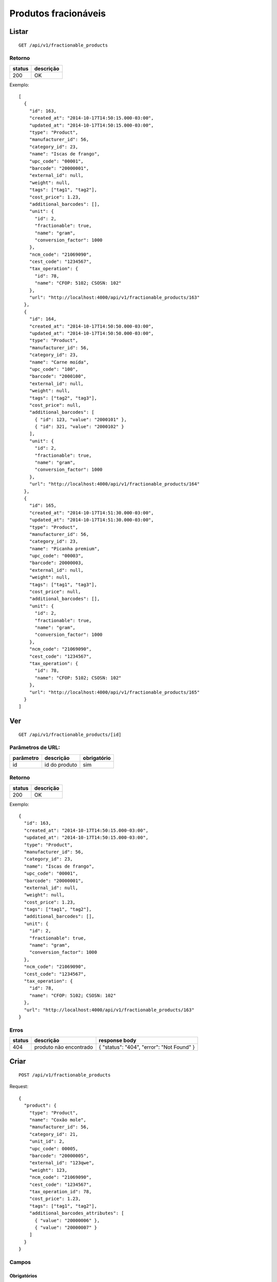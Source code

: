 #####################
Produtos fracionáveis
#####################

Listar
======

::

  GET /api/v1/fractionable_products

Retorno
-------

======  =========
status  descrição
======  =========
200     OK
======  =========

Exemplo::

  [
    {
      "id": 163,
      "created_at": "2014-10-17T14:50:15.000-03:00",
      "updated_at": "2014-10-17T14:50:15.000-03:00",
      "type": "Product",
      "manufacturer_id": 56,
      "category_id": 23,
      "name": "Iscas de frango",
      "upc_code": "00001",
      "barcode": "20000001",
      "external_id": null,
      "weight": null,
      "tags": ["tag1", "tag2"],
      "cost_price": 1.23,
      "additional_barcodes": [],
      "unit": {
        "id": 2,
        "fractionable": true,
        "name": "gram",
        "conversion_factor": 1000
      },
      "ncm_code": "21069090",
      "cest_code": "1234567",
      "tax_operation": {
        "id": 78,
        "name": "CFOP: 5102; CSOSN: 102"
      },
      "url": "http://localhost:4000/api/v1/fractionable_products/163"
    },
    {
      "id": 164,
      "created_at": "2014-10-17T14:50:50.000-03:00",
      "updated_at": "2014-10-17T14:50:50.000-03:00",
      "type": "Product",
      "manufacturer_id": 56,
      "category_id": 23,
      "name": "Carne moída",
      "upc_code": "100",
      "barcode": "2000100",
      "external_id": null,
      "weight": null,
      "tags": ["tag2", "tag3"],
      "cost_price": null,
      "additional_barcodes": [
        { "id": 123, "value": "2000101" },
        { "id": 321, "value": "2000102" }
      ],
      "unit": {
        "id": 2,
        "fractionable": true,
        "name": "gram",
        "conversion_factor": 1000
      },
      "url": "http://localhost:4000/api/v1/fractionable_products/164"
    },
    {
      "id": 165,
      "created_at": "2014-10-17T14:51:30.000-03:00",
      "updated_at": "2014-10-17T14:51:30.000-03:00",
      "type": "Product",
      "manufacturer_id": 56,
      "category_id": 23,
      "name": "Picanha premium",
      "upc_code": "00003",
      "barcode": 20000003,
      "external_id": null,
      "weight": null,
      "tags": ["tag1", "tag3"],
      "cost_price": null,
      "additional_barcodes": [],
      "unit": {
        "id": 2,
        "fractionable": true,
        "name": "gram",
        "conversion_factor": 1000
      },
      "ncm_code": "21069090",
      "cest_code": "1234567",
      "tax_operation": {
        "id": 78,
        "name": "CFOP: 5102; CSOSN: 102"
      },
      "url": "http://localhost:4000/api/v1/fractionable_products/165"
    }
  ]

Ver
===

::

  GET /api/v1/fractionable_products/[id]

Parâmetros de URL:
------------------

=========  ===============  ===========
parâmetro  descrição        obrigatório
=========  ===============  ===========
id         id do produto    sim
=========  ===============  ===========

Retorno
-------

======  =========
status  descrição
======  =========
200     OK
======  =========

Exemplo::

  {
    "id": 163,
    "created_at": "2014-10-17T14:50:15.000-03:00",
    "updated_at": "2014-10-17T14:50:15.000-03:00",
    "type": "Product",
    "manufacturer_id": 56,
    "category_id": 23,
    "name": "Iscas de frango",
    "upc_code": "00001",
    "barcode": "20000001",
    "external_id": null,
    "weight": null,
    "cost_price": 1.23,
    "tags": ["tag1", "tag2"],
    "additional_barcodes": [],
    "unit": {
      "id": 2,
      "fractionable": true,
      "name": "gram",
      "conversion_factor": 1000
    },
    "ncm_code": "21069090",
    "cest_code": "1234567",
    "tax_operation": {
      "id": 78,
      "name": "CFOP: 5102; CSOSN: 102"
    },
    "url": "http://localhost:4000/api/v1/fractionable_products/163"
  }

Erros
-----

==========  ========================  =========================================
status      descrição                 response body
==========  ========================  =========================================
404         produto não encontrado    { "status": "404", "error": "Not Found" }
==========  ========================  =========================================

Criar
=====

::

  POST /api/v1/fractionable_products

Request::

  {
    "product": {
      "type": "Product",
      "name": "Coxão mole",
      "manufacturer_id": 56,
      "category_id": 21,
      "unit_id": 2,
      "upc_code": 00005,
      "barcode": "20000005",
      "external_id": "123qwe",
      "weight": 123,
      "ncm_code": "21069090",
      "cest_code": "1234567",
      "tax_operation_id": 78,
      "cost_price": 1.23,
      "tags": ["tag1", "tag2"],
      "additional_barcodes_attributes": [
        { "value": "20000006" },
        { "value": "20000007" }
      ]
    }
  }

Campos
------

Obrigatórios
^^^^^^^^^^^^

* *product*

  * *name*: nome do produto.
  * *manufacturer_id*: id do fabricante.
  * *category_id*: id da categoria.
  * *unit_id*: id da unidade de medida.

Opcionais
^^^^^^^^^

* *product*

  * *upc_code*: código do produto.
  * *barcode*: código de barras do produto, a ser utilizado no micro market.
  * *external_id*: identificador externo do produto.
  * *weight*: peso do produto (em gramas)
  * *tags*: array com tags.
  * *cost_price*: preço de custo
  * *additional_barcodes_attributes*: Array com códigos de barras adicionais.

    * *value*: o código de barras.

  * *ncm_code*: código ncm do produto.
  * *cest_code*: código cest do produto.
  * *tax_operation_id*: id da operação fiscal.

Retorno

Retorno
-------

======  ==================
status  descrição
======  ==================
201     Criado com sucesso
======  ==================

Exemplo::

  {
    "id": 2830,
    "created_at": "2016-02-16T10:20:11.018-02:00",
    "updated_at": "2016-02-16T10:20:11.018-02:00",
    "type": "Product",
    "manufacturer_id": 56,
    "category_id": 21,
    "name": "Coxão mole",
    "upc_code": "00005",
    "barcode": "20000005",
    "external_id": "123qwe",
    "weight": 123,
    "tags": ["tag1", "tag2"],
    "ncm_code": "21069090",
    "cest_code": "1234567",
    "tax_operation": {
      "id": 78,
      "name": "CFOP: 5102; CSOSN: 102"
    },
    "cost_price": 1.23,
    "additional_barcodes": [
      { "id": 123, "value": "20000006" },
      { "id": 321, "value": "20000007" }
    ],
    "unit": {
      "id": 2,
      "fractionable": true,
      "name": "gram",
      "conversion_factor": 1000
    },
    "url": "http://localhost:4000/api/v1/fractionable_products/2830"
  }

Erros
-----

==========  ====================================  ====================================================
status      descrição                             response body
==========  ====================================  ====================================================
400         parâmetros faltando                   { "status": "400", "error": "Bad Request" }
401         não autorizado                        (vazio)
422         erro ao criar                         ver exemplo abaixo
==========  ====================================  ====================================================

422 - erro ao criar

::

  {
    "name": [
      "já está em uso"
    ]
  }

  {
    "unit": [
      "não é fracionável"
    ]
  }


Atualizar
=========

::

  PATCH /api/v1/fractionable_products/[id]

Parâmetros de URL:
------------------

=========  ===============  ===========
parâmetro  descrição        obrigatório
=========  ===============  ===========
id         id do produto    sim
=========  ===============  ===========

Request::

  {
    "product": {
      "name": "Carne moída"
    }
  }

Campos
------

Ao menos um campo interno a *product* deve ser passado.

Caso se deseje remover um *additional_barcode*, deve-se adicionar o atributo
*_destroy* com valor *true* à chamada como no exemplo abaixo::

  {
    "product": {
      "name": "Carne moída",
      "tags": ["tag1", "tag2"],
      "additional_barcodes_attributes": [
        {
          "id": 123,
          "_destroy": true
        }
      ]
    }
  }

Retorno
-------

======  ======================
status  descrição
======  ======================
200     Atualizado com sucesso
======  ======================

Exemplo::

  {
    "id": 2830,
    "created_at": "2016-02-16T10:20:11.018-02:00",
    "updated_at": "2016-02-16T10:20:11.018-02:00",
    "type": "Product",
    "manufacturer_id": 56,
    "category_id": 21,
    "name": "Carne moída",
    "upc_code": "00005",
    "barcode": "20000005",
    "external_id": "123qwe",
    "weight": 123,
    "tags": ["tag1", "tag2"],
    "ncm_code": "21069090",
    "cest_code": "1234567",
    "tax_operation": {
      "id": 78,
      "name": "CFOP: 5102; CSOSN: 102"
    },
    "cost_price": 1.23,
    "additional_barcodes": [
      { "id": 321, "value": "20000007" }
    ],
    "unit": {
      "id": 2,
      "fractionable": true,
      "name": "gram",
      "conversion_factor": 1000
    },
    "url": "http://localhost:4000/api/v1/fractionable_products/2830"
  }

Erros
-----

==========  ====================================  ====================================================
status      descrição                             response body
==========  ====================================  ====================================================
400         parâmetros faltando                   { "status": "400", "error": "Bad Request" }
401         não autorizado                        (vazio)
404         produto não encontrado                { "status": "404", "error": "Not Found" }
422         erro ao atualizar                     ver exemplo abaixo
==========  ====================================  ====================================================

422 - erro ao atualizar

::

  {
    "name": [
      "não pode ficar em branco"
    ]
  }

Excluir
=======

::

  DELETE /api/v1/fractionable_products/[id]

Parâmetros de URL:
------------------

=========  ===============  ===========
parâmetro  descrição        obrigatório
=========  ===============  ===========
id         id do produto    sim
=========  ===============  ===========

Retorno
-------

======  ====================  =============
status  descrição             response body
======  ====================  =============
204     Excluído com sucesso  (vazio)
======  ====================  =============


Erros
-----

==========  ====================================  ====================================================
status      descrição                             response body
==========  ====================================  ====================================================
404         produto não encontrado                { "status": "404", "error": "Not Found" }
==========  ====================================  ====================================================
